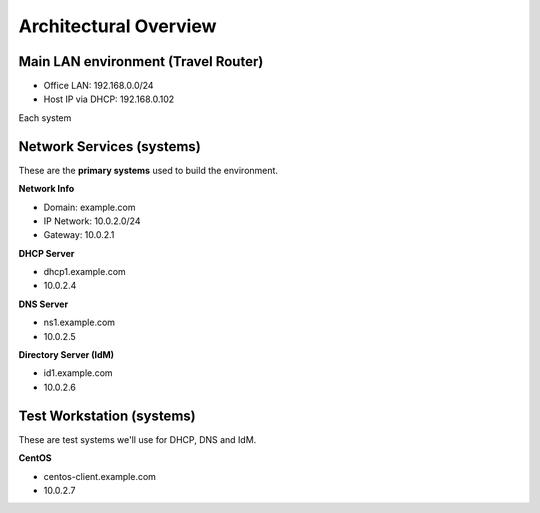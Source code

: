 
.. _Section1:

Architectural Overview
============================

Main LAN environment (Travel Router)
------------------------------------------

* Office LAN: 192.168.0.0/24
* Host IP via DHCP: 192.168.0.102

Each system

.. _networkinfo:

Network Services (systems)
---------------------------------------------
These are the **primary systems** used to build the environment.

**Network Info**

* Domain: example.com
* IP Network: 10.0.2.0/24
* Gateway: 10.0.2.1

**DHCP Server**

* dhcp1.example.com
* 10.0.2.4

**DNS Server** 

* ns1.example.com
* 10.0.2.5

**Directory Server (IdM)**

* id1.example.com
* 10.0.2.6

.. _testworkstation:

Test Workstation (systems)
---------------------------------------------
These are test systems we'll use for DHCP, DNS and IdM.

**CentOS**

* centos-client.example.com
* 10.0.2.7
